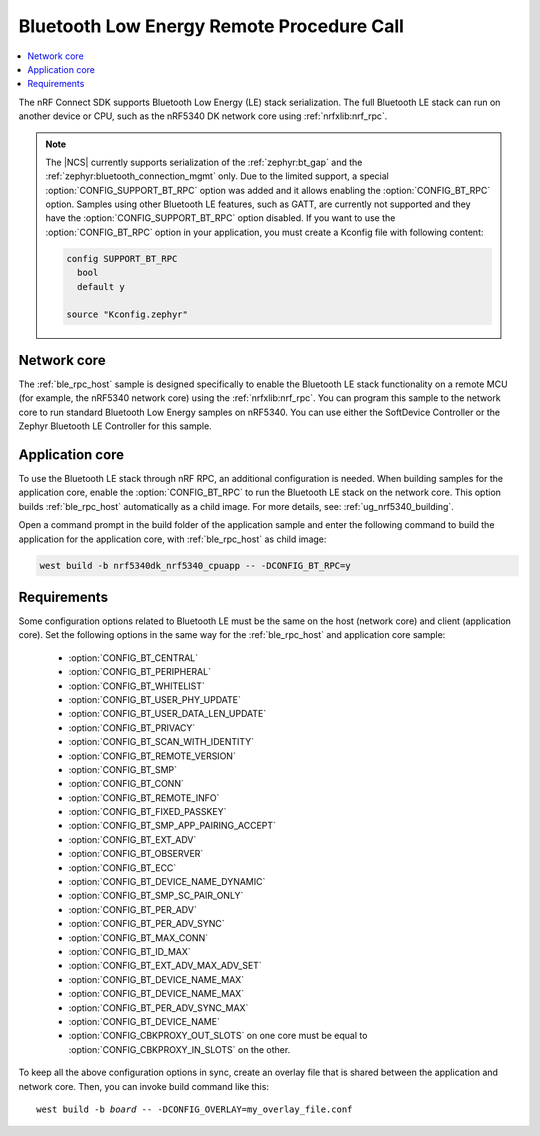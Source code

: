 .. _ble_rpc:

Bluetooth Low Energy Remote Procedure Call
##########################################

.. contents::
   :local:
   :depth: 2

The nRF Connect SDK supports Bluetooth Low Energy (LE) stack serialization.
The full Bluetooth LE stack can run on another device or CPU, such as the nRF5340 DK network core using :ref:`nrfxlib:nrf_rpc`.

.. note::
   The |NCS| currently supports serialization of the :ref:`zephyr:bt_gap` and the :ref:`zephyr:bluetooth_connection_mgmt` only.
   Due to the limited support, a special :option:`CONFIG_SUPPORT_BT_RPC` option was added and it allows enabling the :option:`CONFIG_BT_RPC` option.
   Samples using other Bluetooth LE features, such as GATT, are currently not supported and they have the :option:`CONFIG_SUPPORT_BT_RPC` option disabled.
   If you want to use the :option:`CONFIG_BT_RPC` option in your application, you must create a Kconfig file with following content:

   .. code-block:: none

      config SUPPORT_BT_RPC
        bool
        default y

      source "Kconfig.zephyr"

Network core
************

The :ref:`ble_rpc_host` sample is designed specifically to enable the Bluetooth LE stack functionality on a remote MCU (for example, the nRF5340 network core) using the :ref:`nrfxlib:nrf_rpc`.
You can program this sample to the network core to run standard Bluetooth Low Energy samples on nRF5340.
You can use either the SoftDevice Controller or the Zephyr Bluetooth LE Controller for this sample.

Application core
****************

To use the Bluetooth LE stack through nRF RPC, an additional configuration is needed.
When building samples for the application core, enable the :option:`CONFIG_BT_RPC` to run the Bluetooth LE stack on the network core.
This option builds :ref:`ble_rpc_host` automatically as a child image.
For more details, see: :ref:`ug_nrf5340_building`.

Open a command prompt in the build folder of the application sample and enter the following command to build the application for the application core, with :ref:`ble_rpc_host` as child image:

.. code-block:: console

   west build -b nrf5340dk_nrf5340_cpuapp -- -DCONFIG_BT_RPC=y

Requirements
************

Some configuration options related to Bluetooth LE must be the same on the host (network core) and client (application core).
Set the following options in the same way for the :ref:`ble_rpc_host` and application core sample:

   * :option:`CONFIG_BT_CENTRAL`
   * :option:`CONFIG_BT_PERIPHERAL`
   * :option:`CONFIG_BT_WHITELIST`
   * :option:`CONFIG_BT_USER_PHY_UPDATE`
   * :option:`CONFIG_BT_USER_DATA_LEN_UPDATE`
   * :option:`CONFIG_BT_PRIVACY`
   * :option:`CONFIG_BT_SCAN_WITH_IDENTITY`
   * :option:`CONFIG_BT_REMOTE_VERSION`
   * :option:`CONFIG_BT_SMP`
   * :option:`CONFIG_BT_CONN`
   * :option:`CONFIG_BT_REMOTE_INFO`
   * :option:`CONFIG_BT_FIXED_PASSKEY`
   * :option:`CONFIG_BT_SMP_APP_PAIRING_ACCEPT`
   * :option:`CONFIG_BT_EXT_ADV`
   * :option:`CONFIG_BT_OBSERVER`
   * :option:`CONFIG_BT_ECC`
   * :option:`CONFIG_BT_DEVICE_NAME_DYNAMIC`
   * :option:`CONFIG_BT_SMP_SC_PAIR_ONLY`
   * :option:`CONFIG_BT_PER_ADV`
   * :option:`CONFIG_BT_PER_ADV_SYNC`
   * :option:`CONFIG_BT_MAX_CONN`
   * :option:`CONFIG_BT_ID_MAX`
   * :option:`CONFIG_BT_EXT_ADV_MAX_ADV_SET`
   * :option:`CONFIG_BT_DEVICE_NAME_MAX`
   * :option:`CONFIG_BT_DEVICE_NAME_MAX`
   * :option:`CONFIG_BT_PER_ADV_SYNC_MAX`
   * :option:`CONFIG_BT_DEVICE_NAME`
   * :option:`CONFIG_CBKPROXY_OUT_SLOTS` on one core must be equal to :option:`CONFIG_CBKPROXY_IN_SLOTS` on the other.

To keep all the above configuration options in sync, create an overlay file that is shared between the application and network core.
Then, you can invoke build command like this:

.. parsed-literal::
   :class: highlight

   west build -b *board* -- -DCONFIG_OVERLAY=my_overlay_file.conf
